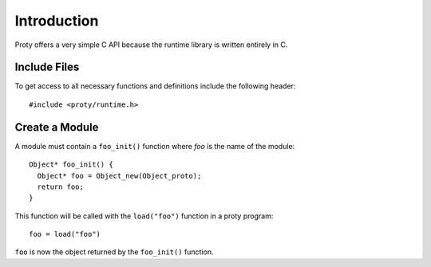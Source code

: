 .. highlightlang:: c
.. c-api-intro:

==============
 Introduction
==============

Proty offers a very simple C API because the runtime library is
written entirely in C.

Include Files
=============

To get access to all necessary functions and definitions include the
following header::

    #include <proty/runtime.h>

Create a Module
===============

A module must contain a ``foo_init()`` function where *foo* is the
name of the module::

    Object* foo_init() {
      Object* foo = Object_new(Object_proto);
      return foo;
    }

This function will be called with the ``load("foo")`` function in a
proty program::

    foo = load("foo")

``foo`` is now the object returned by the ``foo_init()`` function.

